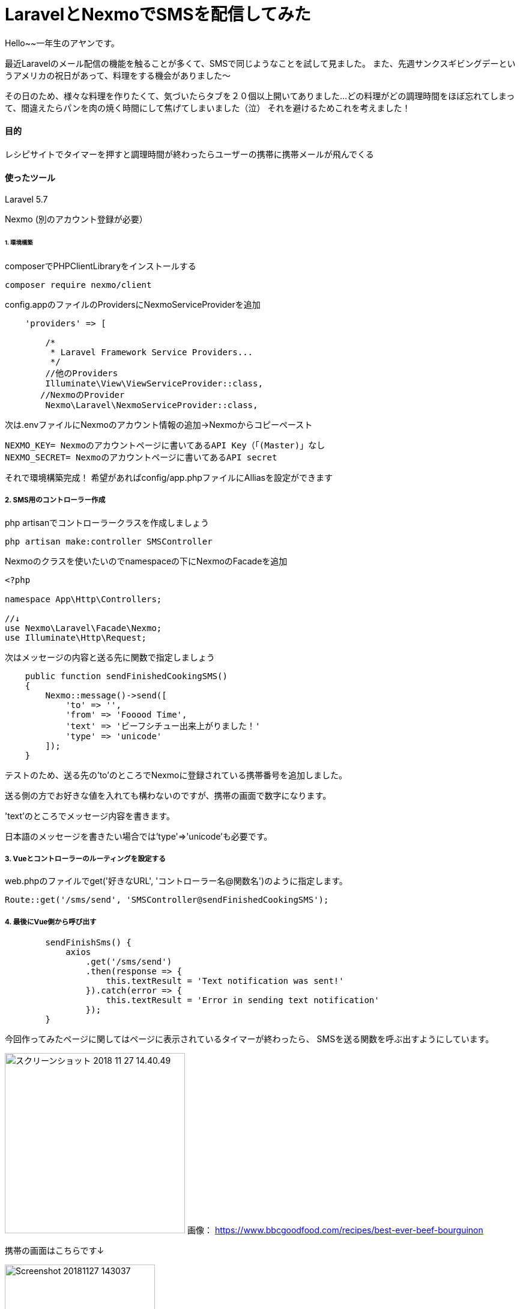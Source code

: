 # LaravelとNexmoでSMSを配信してみた
:hp-alt-title:  LaravelとNexmoでSMSを配信してみた
:hp-tags: Laravel, Nexmo, AhYung, SMS

Hello~~一年生のアヤンです。

最近Laravelのメール配信の機能を触ることが多くて、SMSで同じようなことを試して見ました。
また、先週サンクスギビングデーというアメリカの祝日があって、料理をする機会がありました〜

その日のため、様々な料理を作りたくて、気づいたらタブを２０個以上開いてありました...
どの料理がどの調理時間をほぼ忘れてしまって、間違えたらパンを肉の焼く時間にして焦げてしまいました（泣）
それを避けるためこれを考えました！


#### 目的
レシピサイトでタイマーを押すと調理時間が終わったらユーザーの携帯に携帯メールが飛んでくる 

#### 使ったツール
Laravel 5.7

Nexmo (別のアカウント登録が必要）


###### 1. 環境構築
composerでPHPClientLibraryをインストールする
----
composer require nexmo/client
----

config.appのファイルのProvidersにNexmoServiceProviderを追加
----
    'providers' => [

        /*
         * Laravel Framework Service Providers...
         */
	//他のProviders
        Illuminate\View\ViewServiceProvider::class,
       //NexmoのProvider
        Nexmo\Laravel\NexmoServiceProvider::class,
----
 
次は.envファイルにNexmoのアカウント情報の追加→Nexmoからコピーペースト
----
NEXMO_KEY= Nexmoのアカウントページに書いてあるAPI Key（「(Master)」なし
NEXMO_SECRET= Nexmoのアカウントページに書いてあるAPI secret
----

それで環境構築完成！
 	希望があればconfig/app.phpファイルにAlliasを設定ができます

##### 2. SMS用のコントローラー作成
php artisanでコントローラークラスを作成しましょう
----
php artisan make:controller SMSController
----

Nexmoのクラスを使いたいのでnamespaceの下にNexmoのFacadeを追加
----
<?php

namespace App\Http\Controllers;

//↓
use Nexmo\Laravel\Facade\Nexmo;
use Illuminate\Http\Request;
----

次はメッセージの内容と送る先に関数で指定しましょう
----
    public function sendFinishedCookingSMS()
    {
        Nexmo::message()->send([
            'to' => '',
            'from' => 'Fooood Time',
            'text' => 'ビーフシチュー出来上がりました！'
            'type' => 'unicode'
        ]);
    }
----
テストのため、送る先の'to'のところでNexmoに登録されている携帯番号を追加しました。

送る側の方でお好きな値を入れても構わないのですが、携帯の画面で数字になります。

'text'のところでメッセージ内容を書きます。

日本語のメッセージを書きたい場合では'type'=>'unicode'も必要です。


##### 3. Vueとコントローラーのルーティングを設定する
web.phpのファイルでget('好きなURL', 'コントローラー名@関数名')のように指定します。
----
Route::get('/sms/send', 'SMSController@sendFinishedCookingSMS');
----

##### 4. 最後にVue側から呼び出す
----
        sendFinishSms() {
            axios
                .get('/sms/send')
                .then(response => {
                    this.textResult = 'Text notification was sent!'
                }).catch(error => {
                    this.textResult = 'Error in sending text notification'
                });
        }
----

今回作ってみたページに関してはページに表示されているタイマーが終わったら、
SMSを送る関数を呼ぶ出すようにしています。

image:/images/ahyung/スクリーンショット 2018-11-27 14.40.49.png[width="300"]
画像：
https://www.bbcgoodfood.com/recipes/best-ever-beef-bourguinon

携帯の画面はこちらです↓

image:/images/ahyung/Screenshot_20181127-143037.png[width="250"]



##### まとめ
Even though I still have thousands of questions about Laravel with the help of certain very smart person
everything is becoming more and more clear! 

最近Laravelの勉強はとても面白くて、毎回新しいFeatureや機能を使えるようにお楽しみしています〜
もっと勉強頑張りまーす！
ぜひLaravelの勉強をチャレンジしてみてください〜

###### References
- https://laravel-news.com/building-vue-spa-laravel-part-2/
- https://laravel-news.com/sending-receiving-sms-laravel-nexmo
- https://developer.nexmo.com/messaging/sms/building-blocks/send-an-sms-with-unicode
- https://devhub.io/repos/Nexmo-nexmo-laravel
- https://laravel.com/docs/5.7/notifications#sms-notifications
- https://laravel-news.com/sending-receiving-sms-laravel-nexmo
- https://www.bbcgoodfood.com/recipes/best-ever-beef-bourguinon


Done
